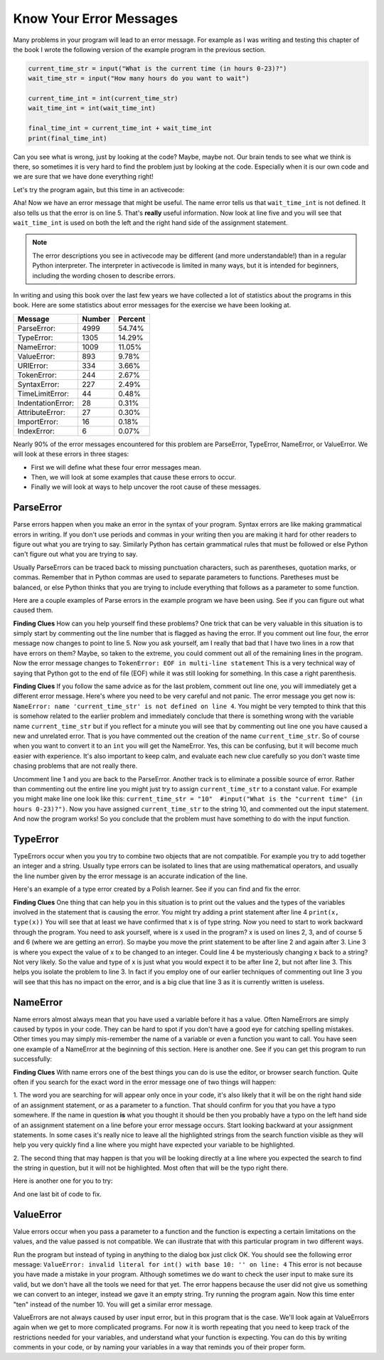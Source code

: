 ..  Copyright (C)  Brad Miller, David Ranum, Jeffrey Elkner, Peter Wentworth, Allen B. Downey, Chris
    Meyers, and Dario Mitchell.  Permission is granted to copy, distribute
    and/or modify this document under the terms of the GNU Free Documentation
    License, Version 1.3 or any later version published by the Free Software
    Foundation; with Invariant Sections being Forward, Prefaces, and
    Contributor List, no Front-Cover Texts, and no Back-Cover Texts.  A copy of
    the license is included in the section entitled "GNU Free Documentation
    License".

.. qnum::
   :prefix: debug-7-
   :start: 1

Know Your Error Messages
~~~~~~~~~~~~~~~~~~~~~~~~

Many problems in your program will lead to an error message. For example as I was 
writing and testing this chapter of the book I wrote the following version of the 
example program in the previous section.

.. sourcecode:: python

   current_time_str = input("What is the current time (in hours 0-23)?")
   wait_time_str = input("How many hours do you want to wait")

   current_time_int = int(current_time_str)
   wait_time_int = int(wait_time_int)

   final_time_int = current_time_int + wait_time_int
   print(final_time_int)

Can you see what is wrong, just by looking at the code? Maybe, maybe not. Our brain 
tends to see what we think is there, so sometimes it is very hard to find the problem 
just by looking at the code.  Especially when it is our own code and we are sure that 
we have done everything right!

Let's try the program again, but this time in an activecode:

.. activecode:: ac4_7_1

   current_time_str = input("What is the current time (in hours 0-23)?")
   wait_time_str = input("How many hours do you want to wait")

   current_time_int = int(current_time_str)
   wait_time_int = int(wait_time_int)

   final_time_int = current_time_int + wait_time_int
   print(final_time_int)


Aha! Now we have an error message that might be useful. The name error tells us 
that ``wait_time_int`` is not defined. It also tells us that the error is on line 5. 
That's **really** useful information. Now look at line five and you will see that 
``wait_time_int`` is used on both the left and the right hand side of the assignment 
statement. 

.. note::
   The error descriptions you see in activecode may be different (and more understandable!) than in a regular 
   Python interpreter. The interpreter in activecode is limited in many ways, but it is intended for beginners, 
   including the wording chosen to describe errors.

.. mchoice:: question4_7_1
   :answer_a: You cannot use a variable on both the left and right hand sides of an assignment statement.
   :answer_b: wait_time_int does not have a value so it cannot be used on the right hand side.
   :answer_c: This is not really an error, Python is broken.
   :correct: b
   :feedback_a: No, You can, as long as all the variables on the right hand side already have values.
   :feedback_b: Yes.  Variables must already have values in order to be used on the right hand side.
   :feedback_c: No, No, No!
   :practice: T

   Which of the following explains why ``wait_time_int = int(wait_time_int)`` is an error?


In writing and using this book over the last few years we have collected a lot of 
statistics about the programs in this book. Here are some statistics about error 
messages for the exercise we have been looking at.

=================== ======= =======
Message             Number  Percent
=================== ======= =======
ParseError:         4999    54.74%
TypeError:          1305    14.29%
NameError:          1009    11.05%
ValueError:         893     9.78%
URIError:           334     3.66%
TokenError:         244     2.67%
SyntaxError:        227     2.49%
TimeLimitError:     44      0.48%
IndentationError:   28      0.31%
AttributeError:     27      0.30%
ImportError:        16      0.18%
IndexError:         6       0.07%
=================== ======= =======

Nearly 90% of the error messages encountered for this problem are ParseError, 
TypeError, NameError, or ValueError. We will look at these errors in three stages:

* First we will define what these four error messages mean.
* Then, we will look at some examples that cause these errors to occur.
* Finally we will look at ways to help uncover the root cause of these messages.


ParseError
^^^^^^^^^^

Parse errors happen when you make an error in the syntax of your program. Syntax 
errors are like making grammatical errors in writing. If you don't use periods and 
commas in your writing then you are making it hard for other readers to figure out 
what you are trying to say. Similarly Python has certain grammatical rules that must 
be followed or else Python can't figure out what you are trying to say.

Usually ParseErrors can be traced back to missing punctuation characters, such as 
parentheses, quotation marks, or commas. Remember that in Python commas are used to 
separate parameters to functions. Paretheses must be balanced, or else Python thinks 
that you are trying to include everything that follows as a parameter to some function.

Here are a couple examples of Parse errors in the example program we have been using. 
See if you can figure out what caused them.

.. tabbed:: db_tabs1

    .. tab:: Question

        Find and fix the error in the following code.

        .. activecode:: ac4_7_2

           current_time_str = input("What is the current time (in hours 0-23)?")
           wait_time_str = input("How many hours do you want to wait"

           current_time_int = int(current_time_str)
           wait_time_int = int(wait_time_str)

           final_time_int = current_time_int + wait_time_int
           print(final_time_int)

    .. tab:: Answer

        .. sourcecode:: python

           current_time_str = input("What is the current time (in hours 0-23)?")
           wait_time_str = input("How many hours do you want to wait"

           current_time_int = int(current_time_str)
           wait_time_int = int(wait_time_str)

           final_time_int = current_time_int + wait_time_int
           print(final_time_int)

        Since the error message points us to line 4 this might be a bit confusing. If 
        you look at line four carefully you will see that there is no problem with the 
        syntax. So, in this case the next step should be to back up and look at the 
        previous line. In this case if you look at line 2 carefully you will see that 
        there is a missing right parenthesis at the end of the line. Remember that 
        parenthses must be balanced. Since Python allows statements to continue over 
        multiple lines inside parentheses python will continue to scan subsequent 
        lines looking for the balancing right parenthesis. However in this case it 
        finds the name ``current_time_int`` and it will want to interpret that as 
        another parameter to the input function. But, there is not a comma to 
        separate the previous string from the variable so as far as Python is 
        concerned the error here is a missing comma. From your perspective its a 
        missing parenthesis.

**Finding Clues** How can you help yourself find these problems? One trick that can be 
very valuable in this situation is to simply start by commenting out the line number 
that is flagged as having the error. If you comment out line four, the error message 
now changes to point to line 5. Now you ask yourself, am I really that bad that I 
have two lines in a row that have errors on them? Maybe, so taken to the extreme, you 
could comment out all of the remaining lines in the program. Now the error message 
changes to ``TokenError: EOF in multi-line statement`` This is a very technical way 
of saying that Python got to the end of file (EOF) while it was still looking for 
something. In this case a right parenthesis.



.. tabbed:: db_tabs2

    .. tab:: Question

        Find and fix the error in the following code.

        .. activecode:: ac4_7_3

           current_time_str = input("What is the "current time" (in hours 0-23)?")
           wait_time_str = input("How many hours do you want to wait")

           current_time_int = int(current_time_str)
           wait_time_int = int(wait_time_str)

           final_time_int = current_time_int + wait_time_int
           print(final_time_int)

    .. tab:: Answer

        .. sourcecode:: python

           current_time_str = input("What is the "current time" (in hours 0-23)?")
           wait_time_str = input("How many hours do you want to wait")

           current_time_int = int(current_time_str)
           wait_time_int = int(wait_time_str)

           final_time_int = current_time_int + wait_time_int
           print(final_time_int)

        The error message points you to line 1 and in this case that is exactly where 
        the error occurs. In this case your biggest clue is to notice the difference 
        in  highlighting on the line. Notice that the words "current time" are a 
        different color than those around them. Why is this? Because "current time" 
        is in double quotes inside another pair of double quotes Python thinks that 
        you are finishing off one string, then you have some other names and finally 
        another string. But you haven't separated these names or strings by commas, 
        and you haven't added them together with the concatenation operator (+). So, 
        there are several corrections you could make. First you could make the 
        argument to input be as follows: ``"What is the 'current time' (in hours 0-23)
        "`` Notice that here we have correctly used single quotes inside double quotes
        . Another option is to simply remove the extra double quotes. Why were you 
        quoting "current time" anyway? ``"What is the current time (in hours 0-23)"``


**Finding Clues**  If you follow the same advice as for the last problem, comment out 
line one, you will immediately get a different error message. Here's where you need 
to be very careful and not panic. The error message you get now is: ``NameError: name 
'current_time_str' is not defined on line 4``. You might be very tempted to think 
that this is somehow related to the earlier problem and immediately conclude that 
there is something wrong with the variable name ``current_time_str`` but if you 
reflect for a minute you will see that by commenting out line one you have caused a 
new and unrelated error. That is you have commented out the creation of the name 
``current_time_str``. So of course when you want to convert it to an ``int`` you will 
get the NameError. Yes, this can be confusing, but it will become much easier with 
experience. It's also important to keep calm, and evaluate each new clue carefully so 
you don't waste time chasing problems that are not really there. 


Uncomment line 1 and you are back to the ParseError. Another track is to eliminate a 
possible source of error. Rather than commenting out the entire line you might just 
try to assign ``current_time_str`` to a constant value. For example you might make 
line one look like this:  ``current_time_str = "10"  #input("What is the "current 
time" (in hours 0-23)?")``. Now you have assigned ``current_time_str`` to the string 
10, and commented out the input statement. And now the program works! So you 
conclude that the problem must have something to do with the input function.


TypeError
^^^^^^^^^

TypeErrors occur when you you try to combine two objects that are not compatible. For 
example you try to add together an integer and a string. Usually type errors can be 
isolated to lines that are using mathematical operators, and usually the line number 
given by the error message is an accurate indication of the line.

Here's an example of a type error created by a Polish learner.  See if you can find 
and fix the error.

.. activecode:: ac4_7_4

    a = input('wpisz godzine')
    x = input('wpisz liczbe godzin')
    int(x)
    int(a)
    h = x // 24
    s = x % 24
    print (h, s)
    a = a + s
    print ('godzina teraz', a) 



.. reveal:: dbex4_rev
    :showtitle: Show me the Solution
    :hidetitle: Hide

    .. admonition:: Solution

        In finding this error there are few lessons to think about. First, you may 
        find it very disconcerting that you cannot understand the whole program. 
        Unless you speak Polish then this won't be an issue. But, learning what you 
        can ignore, and what you need to focus on is a very important part of the 
        debugging process. Second, types and good variable names are important and 
        can be very helpful. In this case a and x are not particularly helpful names, 
        and in particular they do not help you think about the types of your 
        variables, which as the error message implies is the root of the problem here.
        The rest of the lessons we will get back to in a minute.

        The error message provided to you gives you a pretty big hint. 
        ``TypeError: unsupported operand type(s) for FloorDiv: 'str' and 'number' on line: 5``
        On line five we are trying to use integer division on x and 24. The error 
        message tells you that you are tyring to divide a string by a number. In this 
        case you know that 24 is a number so x must be a string. But how? You can 
        see the function call on line 3 where you are converting x to an integer.  
        ``int(x)`` or so you think. This is lesson three and is one of the most 
        common errors we see in introductory programming. What is the difference 
        between ``int(x)`` and ``x = int(x)``

        * The expression ``int(x)`` converts the string referenced by x to an integer but it does not store it anywhere.  It is very common to assume that ``int(x)`` somehow changes x itself, as that is what you are intending!  The thing that makes this very tricky is that ``int(x)`` is a valid expression, so it doesn't cause any kind of error, but rather the error happens later on in the program.

        * The assignment statement  ``x = int(x)`` is very different.  Again, the ``int(x)`` expression converts the string referenced by x to an integer, but this time it also changes what x references so that x now refers to the integer value returned by the ``int`` function.  

        So, the solution to this problem is to change lines 3 and 4 so they are 
        assignment statements.


**Finding Clues**  One thing that can help you in this situation is to print out the 
values and the types of the variables involved in the statement that is causing the 
error. You might try adding a print statement after line 4 ``print(x, type(x))`` You 
will see that at least we have confirmed that x is of type string. Now you need to 
start to work backward through the program. You need to ask yourself, where is x used 
in the program? x is used on lines 2, 3, and of course 5 and 6 (where we are getting 
an error). So maybe you move the print statement to be after line 2 and again after 3. 
Line 3 is where you expect the value of x to be changed to an integer. Could line 4 
be mysteriously changing x back to a string? Not very likely. So the value and type 
of x is just what you would expect it to be after line 2, but not after line 3. This 
helps you isolate the problem to line 3. In fact if you employ one of our earlier 
techniques of commenting out line 3 you will see that this has no impact on the error, 
and is a big clue that line 3 as it is currently written is useless.


NameError
^^^^^^^^^

Name errors almost always mean that you have used a variable before it has a value. 
Often NameErrors are simply caused by typos in your code. They can be hard to spot if 
you don't have a good eye for catching spelling mistakes. Other times you may simply 
mis-remember the name of a variable or even a function you want to call. You have 
seen one example of a NameError at the beginning of this section. Here is another one. 
See if you can get this program to run successfully:

.. activecode:: ac4_7_5

    str_time = input("What time is it now?")
    str_wait_time = input("What is the number of nours to wait?")
    time = int(str_time)
    wai_time = int(str_wait_time)

    time_when_alarm_go_off = time + wait_time
    print(time_when_alarm_go_off)

.. reveal:: db_ex5_reveal
    :showtitle: Show me the Solution

    .. admonition:: Solution

        In this example, the student seems to be a fairly bad speller, as there are a 
        number of typos to fix. The first one is identified as wait_time is not 
        defined on line 6. Now in this example you can see that there is 
        ``str_wait_time`` on line 2, and  ``wai_time`` on line 4 and ``wait_time`` on 
        line 6. If you do not have very sharp eyes its easy to miss that there is a 
        typo on line 4.

**Finding Clues**  With name errors one of the best things you can do is use the 
editor, or browser search function. Quite often if you search for the exact word in the 
error message one of two things will happen:

1.  The word you are searching for will appear only once in your code, it's also likely 
that it will be on the right hand side of an assignment statement, or as a parameter to 
a function. That should confirm for you that you have a typo somewhere. If the name in 
question **is** what you thought it should be then you probably have a typo on the left 
hand side of an assignment statement on a line before your error message occurs. Start 
looking backward at your assignment statements. In some cases it's really nice to 
leave all the highlighted strings from the search function visible as they will help 
you very quickly find a line where you might have expected your variable to be 
highlighted.

2.  The second thing that may happen is that you will be looking directly at a line 
where you expected the search to find the string in question, but it will not be 
highlighted. Most often that will be the typo right there.


Here is another one for you to try:

.. activecode:: ac4_7_6

    n = input("What time is it now (in hours)?")
    n = imt(n)
    m = input("How many hours do you want to wait?")
    m = int(m)
    q = m % 12
    print("The time is now", q)


.. reveal:: db_ex6_reveal
    :showtitle:  Show me the Solution

    .. admonition:: Solution    

        This one is once again a typo, but the typo is not in a variable name, but 
        rather, the name of a function. The search strategy would help you with this 
        one easily, but there is another clue for you as well. The editor in the 
        textbook, as well as almost all Python editors in the world provide you with 
        color clues. Notice that on line 2 the function ``imt`` is not highlighted 
        blue like the word ``int`` on line 4.


And one last bit of code to fix.

.. activecode:: ac4_7_7

    present_time = input("Enter the present timein hours:")
    set_alarm = input("Set the hours for alarm:")
    int (present_time, set_time, alarm_time)
    alarm_time = present_time + set_alarm
    print(alarm_time)

.. reveal:: db_ex7_reveal
    :showtitle: Show me the Solution

    .. admonition:: Solution

        In this example the error message is about ``set_time`` not defined on line 3. 
        In this case the undefined name is not used in an assignment statement, but is 
        used as a parameter (incorrectly) to a function call. A search on ``set_time`` 
        reveals that in fact it is only used once in the program. Did the author mean 
        ``set_alarm``? If we make that assumption we immediately get another error 
        ``NameError: name 'alarm_time' is not defined on line: 3``. The variable 
        ``alarm_time`` is defined on line 4, but that does not help us on line 3.  
        Furthermore we now have to ask the question is this function call 
        ``int(present_time, set_alarm, alarm_time)`` even the correct use of the 
        ``int`` function? The answer to that is a resounding no. Let's list all of the 
        things wrong with line 3:

        1.  ``set_time`` is not defined and never used, the author probably meant ``set_alarm``.
        2.  ``alarm_time`` cannot be used as a parameter before it is defined, even on the next line!
        3.  ``int`` can only convert one string to an integer at a time.
        4.  Finally, ``int`` should be used in an assignment statement.  Even if ``int`` was called with the correct number of parameters it would have no real effect.


.. advanced topic!

.. present_time = int(input("Enter the present time(hhmm):"))
.. print type(present_time)

.. min = _ * 60 
.. tot_min = min + [2, 4]
.. print(tot_min)
.. set_hrs = int(input("Enter the hours (hhmm):"))
.. alarm_time = present_time + set_hrs
.. print(alarm_time)


ValueError
^^^^^^^^^^

Value errors occur when you pass a parameter to a function and the function is 
expecting a certain limitations on the values, and the value passed is not compatible. 
We can illustrate that with this particular program in two different ways.

.. activecode:: ac4_7_8

   current_time_str = input("What is the current time (in hours 0-23)?")
   current_time_int = int(current_time_str)

   wait_time_str = input("How many hours do you want to wait")
   wait_time_int = int(wait_time_int)

   final_time_int = current_time_int + wait_time_int
   print(final_time_int)


Run the program but instead of typing in anything to the dialog box just click OK. You 
should see the following error message:  ``ValueError: invalid literal for int() with 
base 10: '' on line: 4`` This error is not because you have made a mistake in your 
program. Although sometimes we do want to check the user input to make sure its valid,
but we don't have all the tools we need for that yet. The error happens because the 
user did not give us something we can convert to an integer, instead we gave it an 
empty string. Try running the program again. Now this time enter "ten" instead of 
the number 10. You will get a similar error message.

ValueErrors are not always caused by user input error, but in this program that is the 
case. We'll look again at ValueErrors again when we get to more complicated programs. 
For now it is worth repeating that you need to keep track of the restrictions needed 
for your variables, and understand what your function is expecting. You can do this by 
writing comments in your code, or by naming your variables in a way that reminds you of 
their proper form.